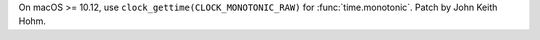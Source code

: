 On macOS >= 10.12, use ``clock_gettime(CLOCK_MONOTONIC_RAW)`` for
:func:`time.monotonic`. Patch by John Keith Hohm.
